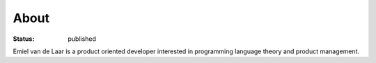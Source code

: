 About
=====

:status: published

Emiel van de Laar is a product oriented developer interested in programming
language theory and product management.

